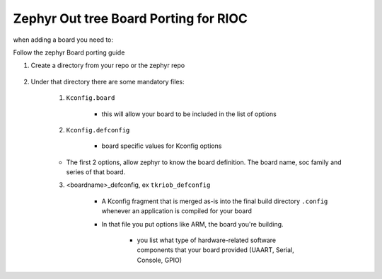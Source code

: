 ############################################
Zephyr Out tree Board Porting for RIOC
############################################


when adding a board you need to:

Follow the zephyr Board porting guide

1. Create a directory from your repo or the zephyr repo
   
    .. code-block:: console
       :caption: board creation
       
       # from  <manifest-repo>
       $ mkdir -p ./boards/<ARCH>/<boardName>
       # example: from rioc-embedded repo; $ mkdir -p ./boards/arm/tkriob


2. Under that directory there are some mandatory files:
    
    1. ``Kconfig.board``

        * this will allow your board to be included in the list of options

    2. ``Kconfig.defconfig``

        * board specific values for Kconfig options

    * The first 2 options, allow zephyr to know the board definition. The board name,
      soc family and series of that board.

    3. <boardname>_defconfig, ex ``tkriob_defconfig``

        * A Kconfig fragment that is merged as-is into the final build directory 
          ``.config`` whenever an application is compiled for your board
        
        * In that file you put options like ARM, the board you're building.

            * you list what type of hardware-related software components that
              your board provided (UAART, Serial, Console, GPIO)

  